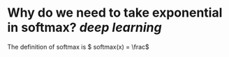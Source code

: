 * Why do we need to take exponential in softmax? [[deep learning]]
The definition of softmax is \( softmax(x) = \frac\)